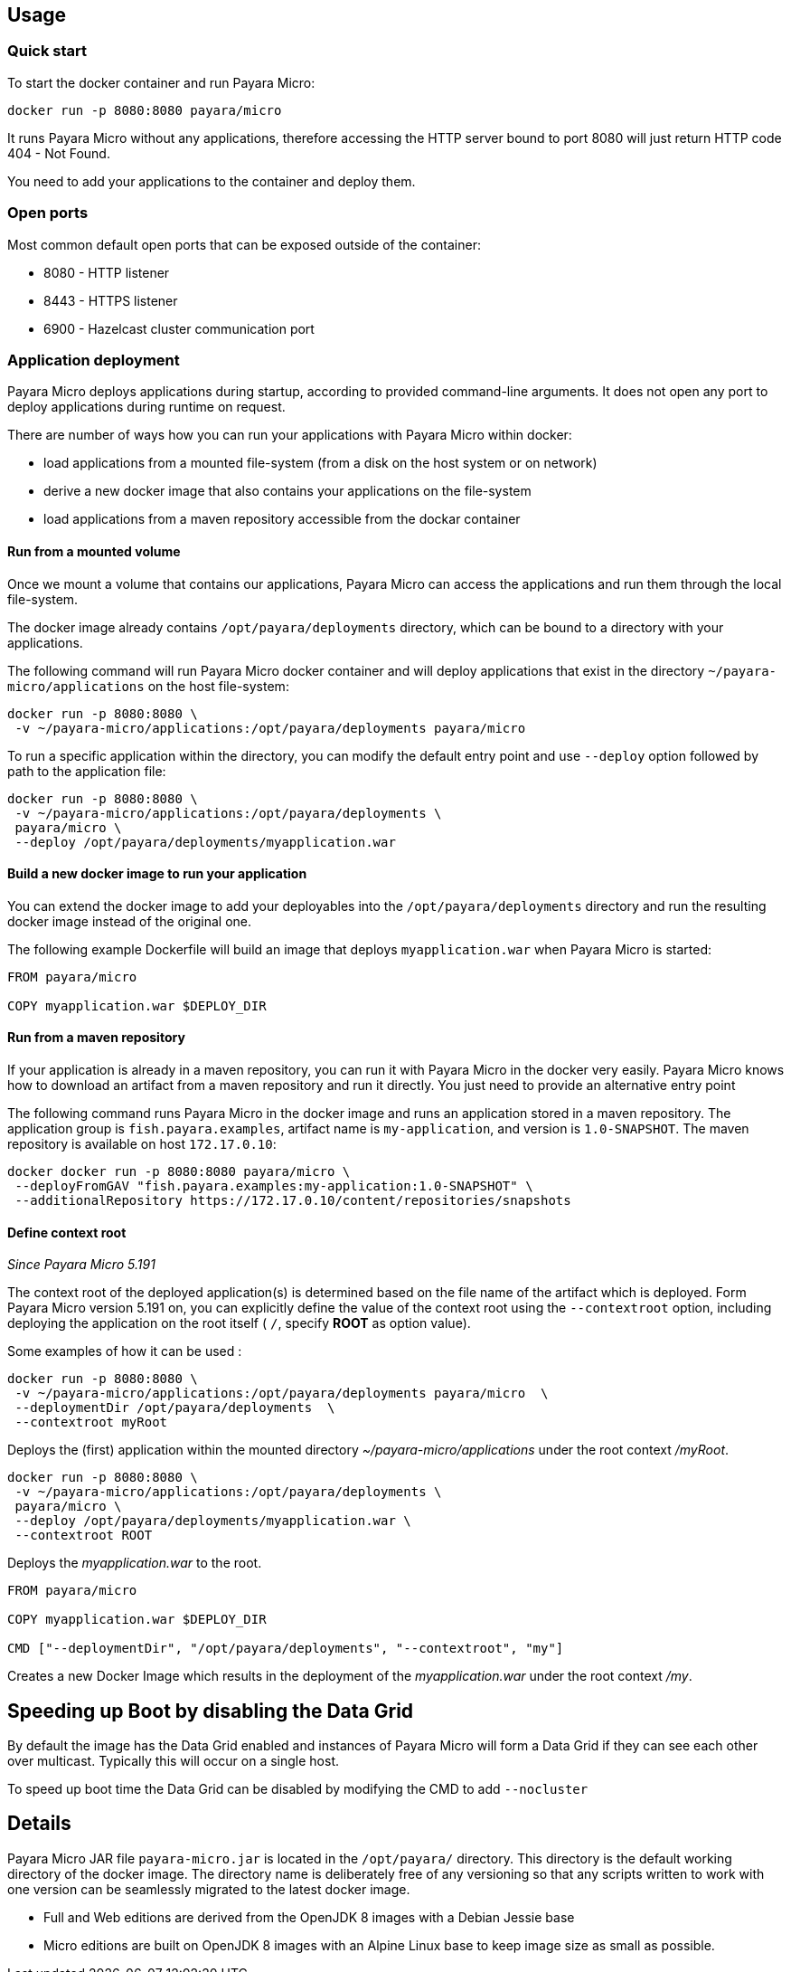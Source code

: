 == Usage

=== Quick start

To start the docker container and run Payara Micro:

....
docker run -p 8080:8080 payara/micro
....

It runs Payara Micro without any applications, therefore accessing the HTTP server bound to port 8080 will just return HTTP code 404 - Not Found.

You need to add your applications to the container and deploy them.

=== Open ports

Most common default open ports that can be exposed outside of the container:

* 8080 - HTTP listener
* 8443 - HTTPS listener
* 6900 - Hazelcast cluster communication port

=== Application deployment

Payara Micro deploys applications during startup, according to provided command-line arguments. It does not open any port to deploy applications during runtime on request.

There are number of ways how you can run your applications with Payara Micro within docker:

* load applications from a mounted file-system (from a disk on the host system or on network)
* derive a new docker image that also contains your applications on the file-system
* load applications from a maven repository accessible from the dockar container

==== *Run from a mounted volume*

Once we mount a volume that contains our applications, Payara Micro can access the applications and run them through the local file-system.

The docker image already contains `/opt/payara/deployments` directory, which can be bound to a directory with your applications.

The following command will run Payara Micro docker container and will deploy applications that exist in the directory `~/payara-micro/applications` on the host file-system:

....
docker run -p 8080:8080 \
 -v ~/payara-micro/applications:/opt/payara/deployments payara/micro
....

To run a specific application within the directory, you can modify the default entry point and use `--deploy` option followed by path to the application file:

....
docker run -p 8080:8080 \
 -v ~/payara-micro/applications:/opt/payara/deployments \
 payara/micro \
 --deploy /opt/payara/deployments/myapplication.war
....

==== *Build a new docker image to run your application*

You can extend the docker image to add your deployables into the `/opt/payara/deployments` directory and run the resulting docker image instead of the original one.

The following example Dockerfile will build an image that deploys `myapplication.war` when Payara Micro is started:

....
FROM payara/micro

COPY myapplication.war $DEPLOY_DIR
....

==== *Run from a maven repository*

If your application is already in a maven repository, you can run it with Payara Micro in the docker very easily. Payara Micro knows how to download an artifact from a maven repository and run it directly. You just need to provide an alternative entry point

The following command runs Payara Micro in the docker image and runs an application stored in a maven repository. The application group is `fish.payara.examples`, artifact name is `my-application`, and version is `1.0-SNAPSHOT`. The maven repository is available on host `172.17.0.10`:

....
docker docker run -p 8080:8080 payara/micro \
 --deployFromGAV "fish.payara.examples:my-application:1.0-SNAPSHOT" \
 --additionalRepository https://172.17.0.10/content/repositories/snapshots
....

==== *Define context root*

_Since Payara Micro 5.191_


The context root of the deployed application(s) is determined based on the file name of the artifact which is deployed. Form Payara Micro version 5.191 on, you can explicitly define the value of the context root using the `--contextroot` option, including deploying the application on the root itself ( `/`, specify *ROOT* as option value).

Some examples of how it can be used :

....
docker run -p 8080:8080 \
 -v ~/payara-micro/applications:/opt/payara/deployments payara/micro  \
 --deploymentDir /opt/payara/deployments  \
 --contextroot myRoot
....

Deploys the (first) application within the mounted directory _~/payara-micro/applications_ under the root context _/myRoot_.

....
docker run -p 8080:8080 \
 -v ~/payara-micro/applications:/opt/payara/deployments \
 payara/micro \
 --deploy /opt/payara/deployments/myapplication.war \
 --contextroot ROOT
....

Deploys the _myapplication.war_ to the root.

....
FROM payara/micro

COPY myapplication.war $DEPLOY_DIR

CMD ["--deploymentDir", "/opt/payara/deployments", "--contextroot", "my"]
....

Creates a new Docker Image which results in the deployment of the _myapplication.war_ under the root context _/my_.

== Speeding up Boot by disabling the Data Grid

By default the image has the Data Grid enabled and instances of Payara Micro will form a Data Grid if they can see each other over multicast. Typically this will occur on a single host.

To speed up boot time the Data Grid can be disabled by modifying the CMD to add `--nocluster`

== Details

Payara Micro JAR file `payara-micro.jar` is located in the `/opt/payara/` directory. This directory is the default working directory of the docker image. The directory name is deliberately free of any versioning so that any scripts written to work with one version can be seamlessly migrated to the latest docker image.

* Full and Web editions are derived from the OpenJDK 8 images with a Debian Jessie base
* Micro editions are built on OpenJDK 8 images with an Alpine Linux base to keep image size as small as possible.
